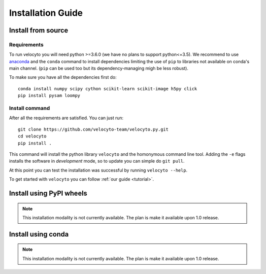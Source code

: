 .. _install:

Installation Guide
==================

.. _fromsource:

Install from source
-------------------

.. _require:

Requirements
~~~~~~~~~~~~

To run velocyto you will need python >=3.6.0 (we have no plans to support python<=3.5).
We recommend to use `anaconda <https://www.continuum.io/downloads>`_ and the ``conda`` command to install dependencies limiting the use of ``pip`` to libraries not available on conda's main channel. (``pip`` can be used too but its dependency-managing migh be less robust). 

To make sure you have all the dependencies first do:

::

    conda install numpy scipy cython scikit-learn scikit-image h5py click
    pip install pysam loompy

.. _command:

Install command
~~~~~~~~~~~~~~~

After all the requirements are satisfied. You can just run:

::

    git clone https://github.com/velocyto-team/velocyto.py.git
    cd velocyto
    pip install .


This command will install the python library ``velocyto`` and the homonymous command line tool.
Adding the ``-e`` flags installs the software in `development` mode, so to update you can simple do ``git pull``.

At this point you can test the installation was successful by running ``velocyto --help``.

To get started with ``velocyto`` you can follow :ref:`our guide <tutorial>`. 

.. _pypi:

Install using PyPI wheels
-------------------------

.. note::
   This installation modality is not currently available. The plan is make it available upon 1.0 release.

.. _conda:

Install using conda
-------------------

.. note::
   This installation modality is not currently available. The plan is make it available upon 1.0 release.